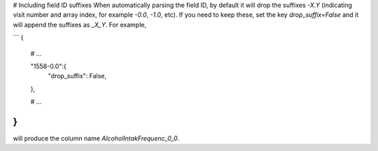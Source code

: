 # Including field ID suffixes
When automatically parsing the field ID, by default it will drop the suffixes `-X.Y` (indicating visit number and array index, for example `-0.0`, `-1.0`, etc). If you need to keep these, set the key `drop_suffix=False` and it will append the suffixes as `_X_Y`. For example,

```
{
    # ...

    "1558-0.0":{
        "drop_suffix": False,
    },

    # ...
}
```
will produce the column name `AlcoholIntakFrequenc_0_0`.
